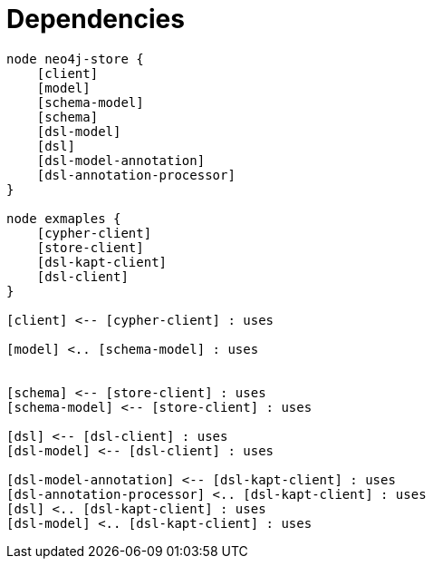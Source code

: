 = Dependencies

[plantuml]
----
node neo4j-store {
    [client]
    [model]
    [schema-model]
    [schema]
    [dsl-model]
    [dsl]
    [dsl-model-annotation]
    [dsl-annotation-processor]
}

node exmaples {
    [cypher-client]
    [store-client]
    [dsl-kapt-client]
    [dsl-client]
}

[client] <-- [cypher-client] : uses

[model] <.. [schema-model] : uses


[schema] <-- [store-client] : uses
[schema-model] <-- [store-client] : uses

[dsl] <-- [dsl-client] : uses
[dsl-model] <-- [dsl-client] : uses

[dsl-model-annotation] <-- [dsl-kapt-client] : uses
[dsl-annotation-processor] <.. [dsl-kapt-client] : uses
[dsl] <.. [dsl-kapt-client] : uses
[dsl-model] <.. [dsl-kapt-client] : uses

----